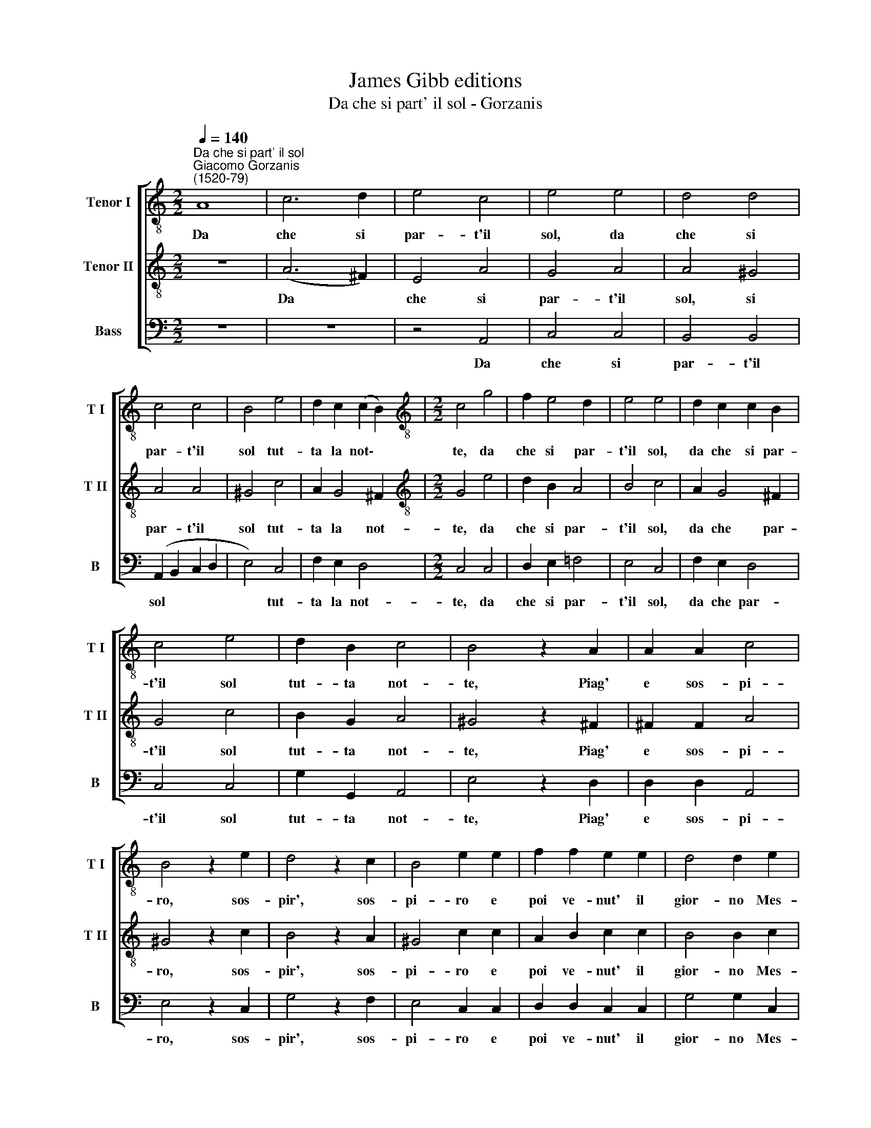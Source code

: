 X:1
T:James Gibb editions
T:Da che si part' il sol - Gorzanis
%%score [ 1 2 3 ]
L:1/8
Q:1/4=140
M:2/2
K:C
V:1 treble-8 nm="Tenor I" snm="T I"
V:2 treble-8 nm="Tenor II" snm="T II"
V:3 bass nm="Bass" snm="B"
V:1
"^Da che si part' il sol""^Giacomo Gorzanis\n(1520-79)" A8 | c6 d2 | e4 c4 | e4 e4 | d4 d4 | %5
w: Da|che si|par- t'il|sol, da|che si|
 c4 c4 | B4 e4 | d2 c2 (c2 B2) |[M:2/2][K:treble-8] c4 g4 | f2 e4 d2 | e4 e4 | d2 c2 c2 B2 | %12
w: par- t'il|sol tut-|ta la not\- *|te, da|che si par-|t'il sol,|da che si par-|
 c4 e4 | d2 B2 c4 | B4 z2 A2 | A2 A2 c4 | B4 z2 e2 | d4 z2 c2 | B4 e2 e2 | f2 f2 e2 e2 | d4 d2 e2 | %21
w: t'il sol|tut- ta not-|te, Piag'|e sos- pi-|ro, sos-|pir', sos-|pi- ro e|poi ve- nut' il|gior- no Mes-|
 d6 c2 | B4 z2 A2 | A2 c2 B2 A2 | B8 | A4 e4 | c4 d4 | e4 g4 | f4 d4 | e4 z2[Q:1/4=139] e2 | %30
w: chi- no|me non|vegg' il vi- so~~a-|dor-|no, mes-|chi- no|me, mes-|chi- no|me non|
[Q:1/4=137] c2[Q:1/4=135] d2[Q:1/4=134] B2[Q:1/4=132] A2 |[Q:1/4=128] B8 |[Q:1/4=122] A8 |] %33
w: vegg' il vi- so~~a-|dor-|no.|
V:2
 z8 | (A6 ^F2) | E4 A4 | G4 A4 | A4 ^G4 | A4 A4 | ^G4 c4 | A2 G4 ^F2 |[M:2/2][K:treble-8] G4 e4 | %9
w: |Da *|che si|par- t'il|sol, si|par- t'il|sol tut-|ta la not-|te, da|
 d2 B2 A4 | B4 c4 | A2 G4 ^F2 | G4 c4 | B2 G2 A4 | ^G4 z2 ^F2 | ^F2 F2 A4 | ^G4 z2 c2 | B4 z2 A2 | %18
w: che si par-|t'il sol,|da che par-|t'il sol|tut- ta not-|te, Piag'|e sos- pi-|ro, sos-|pir', sos-|
 ^G4 c2 c2 | A2 B2 c2 c2 | B4 B2 c2 | B6 A2 | ^G4 z2 E2 | ^F2 A2 ^G2 A2 | (A4 ^G4) | A4 c4 | %26
w: pi- ro e|poi ve- nut' il|gior- no Mes-|chi- no|me non|vegg' il vi- so~a-|dor\- *|no, mes-|
 A4 B4 | c4 e4 | A4 B4 | c4 z2 c2 | A2 A2 ^G2 A2 | (A4 ^G4) | A8 |] %33
w: chi- no|me, mes-|chi- no|me non|vegg' il vi- so~~a-|dor\- *|no.|
V:3
 z8 | z8 | z4 A,,4 | C,4 C,4 | B,,4 B,,4 | (A,,2 B,,2 C,2 D,2 | E,4) C,4 | F,2 E,2 D,4 | %8
w: ||Da|che si|par- t'il|sol * * *|* tut-|ta la not-|
[M:2/2] C,4 C,4 | D,2 E,2 =F,4 | E,4 C,4 | F,2 E,2 D,4 | C,4 C,4 | G,2 G,,2 A,,4 | E,4 z2 D,2 | %15
w: te, da|che si par-|t'il sol,|da che par-|t'il sol|tut- ta not-|te, Piag'|
 D,2 D,2 A,,4 | E,4 z2 C,2 | G,4 z2 F,2 | E,4 C,2 C,2 | D,2 D,2 C,2 C,2 | G,4 G,2 C,2 | G,6 F,2 | %22
w: e sos- pi-|ro, sos-|pir', sos-|pi- ro e|poi ve- nut' il|gior- no Mes-|chi- no|
 (E,2 D,2 ^C,2) C,2 | D,2 A,,2 E,2 F,2 | (E,2 D,2 E,4) | A,,4 C,4 | F,4 G,4 | C,4 C,4 | D,4 G,,4 | %29
w: me * * non|vegg' il vi- so~~a-|dor\- * *|no, mes-|chi- no|me, mes-|chi- no|
 C,4 z2 C,2 | F,2 D,2 E,2 F,2 | (E,2 D,2 E,4) | A,,8 |] %33
w: me non|vegg' il vi- so~~a-|dor\- * *|no.|

